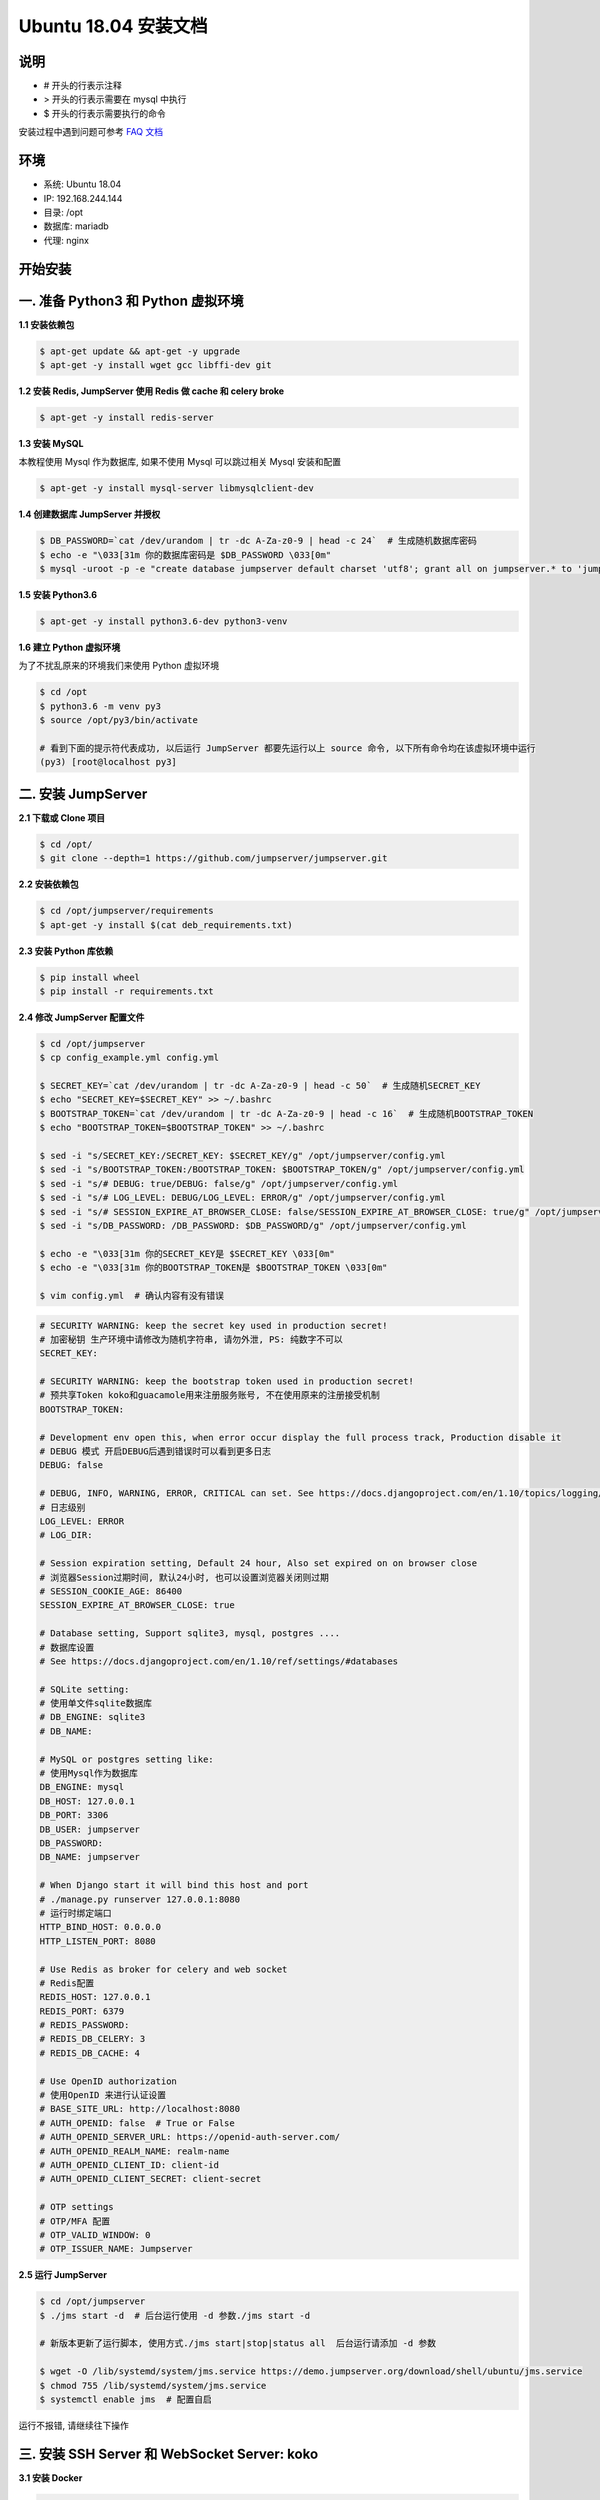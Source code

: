 Ubuntu 18.04 安装文档
--------------------------

说明
~~~~~~~
-  # 开头的行表示注释
-  > 开头的行表示需要在 mysql 中执行
-  $ 开头的行表示需要执行的命令

安装过程中遇到问题可参考 `FAQ 文档 <faq.html>`_

环境
~~~~~~~

-  系统: Ubuntu 18.04
-  IP: 192.168.244.144
-  目录: /opt
-  数据库: mariadb
-  代理: nginx

开始安装
~~~~~~~~~~~~

一. 准备 Python3 和 Python 虚拟环境
~~~~~~~~~~~~~~~~~~~~~~~~~~~~~~~~~~~~~~~~~

**1.1 安装依赖包**

.. code-block:: shell

    $ apt-get update && apt-get -y upgrade
    $ apt-get -y install wget gcc libffi-dev git

**1.2 安装 Redis, JumpServer 使用 Redis 做 cache 和 celery broke**

.. code-block:: shell

    $ apt-get -y install redis-server

**1.3 安装 MySQL**

本教程使用 Mysql 作为数据库, 如果不使用 Mysql 可以跳过相关 Mysql 安装和配置

.. code-block:: shell

    $ apt-get -y install mysql-server libmysqlclient-dev

**1.4 创建数据库 JumpServer 并授权**

.. code-block:: shell

    $ DB_PASSWORD=`cat /dev/urandom | tr -dc A-Za-z0-9 | head -c 24`  # 生成随机数据库密码
    $ echo -e "\033[31m 你的数据库密码是 $DB_PASSWORD \033[0m"
    $ mysql -uroot -p -e "create database jumpserver default charset 'utf8'; grant all on jumpserver.* to 'jumpserver'@'127.0.0.1' identified by '$DB_PASSWORD'; flush privileges;"

**1.5 安装 Python3.6**

.. code-block:: shell

    $ apt-get -y install python3.6-dev python3-venv

**1.6 建立 Python 虚拟环境**

为了不扰乱原来的环境我们来使用 Python 虚拟环境

.. code-block:: shell

    $ cd /opt
    $ python3.6 -m venv py3
    $ source /opt/py3/bin/activate

    # 看到下面的提示符代表成功, 以后运行 JumpServer 都要先运行以上 source 命令, 以下所有命令均在该虚拟环境中运行
    (py3) [root@localhost py3]

二. 安装 JumpServer
~~~~~~~~~~~~~~~~~~~~~~~~~~~~~~

**2.1 下载或 Clone 项目**

.. code-block:: shell

    $ cd /opt/
    $ git clone --depth=1 https://github.com/jumpserver/jumpserver.git

**2.2 安装依赖包**

.. code-block:: shell

    $ cd /opt/jumpserver/requirements
    $ apt-get -y install $(cat deb_requirements.txt)

**2.3 安装 Python 库依赖**

.. code-block:: shell

    $ pip install wheel
    $ pip install -r requirements.txt

**2.4 修改 JumpServer 配置文件**

.. code-block:: shell

    $ cd /opt/jumpserver
    $ cp config_example.yml config.yml

    $ SECRET_KEY=`cat /dev/urandom | tr -dc A-Za-z0-9 | head -c 50`  # 生成随机SECRET_KEY
    $ echo "SECRET_KEY=$SECRET_KEY" >> ~/.bashrc
    $ BOOTSTRAP_TOKEN=`cat /dev/urandom | tr -dc A-Za-z0-9 | head -c 16`  # 生成随机BOOTSTRAP_TOKEN
    $ echo "BOOTSTRAP_TOKEN=$BOOTSTRAP_TOKEN" >> ~/.bashrc

    $ sed -i "s/SECRET_KEY:/SECRET_KEY: $SECRET_KEY/g" /opt/jumpserver/config.yml
    $ sed -i "s/BOOTSTRAP_TOKEN:/BOOTSTRAP_TOKEN: $BOOTSTRAP_TOKEN/g" /opt/jumpserver/config.yml
    $ sed -i "s/# DEBUG: true/DEBUG: false/g" /opt/jumpserver/config.yml
    $ sed -i "s/# LOG_LEVEL: DEBUG/LOG_LEVEL: ERROR/g" /opt/jumpserver/config.yml
    $ sed -i "s/# SESSION_EXPIRE_AT_BROWSER_CLOSE: false/SESSION_EXPIRE_AT_BROWSER_CLOSE: true/g" /opt/jumpserver/config.yml
    $ sed -i "s/DB_PASSWORD: /DB_PASSWORD: $DB_PASSWORD/g" /opt/jumpserver/config.yml

    $ echo -e "\033[31m 你的SECRET_KEY是 $SECRET_KEY \033[0m"
    $ echo -e "\033[31m 你的BOOTSTRAP_TOKEN是 $BOOTSTRAP_TOKEN \033[0m"

    $ vim config.yml  # 确认内容有没有错误

.. code-block:: yaml

    # SECURITY WARNING: keep the secret key used in production secret!
    # 加密秘钥 生产环境中请修改为随机字符串, 请勿外泄, PS: 纯数字不可以
    SECRET_KEY:

    # SECURITY WARNING: keep the bootstrap token used in production secret!
    # 预共享Token koko和guacamole用来注册服务账号, 不在使用原来的注册接受机制
    BOOTSTRAP_TOKEN:

    # Development env open this, when error occur display the full process track, Production disable it
    # DEBUG 模式 开启DEBUG后遇到错误时可以看到更多日志
    DEBUG: false

    # DEBUG, INFO, WARNING, ERROR, CRITICAL can set. See https://docs.djangoproject.com/en/1.10/topics/logging/
    # 日志级别
    LOG_LEVEL: ERROR
    # LOG_DIR:

    # Session expiration setting, Default 24 hour, Also set expired on on browser close
    # 浏览器Session过期时间, 默认24小时, 也可以设置浏览器关闭则过期
    # SESSION_COOKIE_AGE: 86400
    SESSION_EXPIRE_AT_BROWSER_CLOSE: true

    # Database setting, Support sqlite3, mysql, postgres ....
    # 数据库设置
    # See https://docs.djangoproject.com/en/1.10/ref/settings/#databases

    # SQLite setting:
    # 使用单文件sqlite数据库
    # DB_ENGINE: sqlite3
    # DB_NAME:

    # MySQL or postgres setting like:
    # 使用Mysql作为数据库
    DB_ENGINE: mysql
    DB_HOST: 127.0.0.1
    DB_PORT: 3306
    DB_USER: jumpserver
    DB_PASSWORD:
    DB_NAME: jumpserver

    # When Django start it will bind this host and port
    # ./manage.py runserver 127.0.0.1:8080
    # 运行时绑定端口
    HTTP_BIND_HOST: 0.0.0.0
    HTTP_LISTEN_PORT: 8080

    # Use Redis as broker for celery and web socket
    # Redis配置
    REDIS_HOST: 127.0.0.1
    REDIS_PORT: 6379
    # REDIS_PASSWORD:
    # REDIS_DB_CELERY: 3
    # REDIS_DB_CACHE: 4

    # Use OpenID authorization
    # 使用OpenID 来进行认证设置
    # BASE_SITE_URL: http://localhost:8080
    # AUTH_OPENID: false  # True or False
    # AUTH_OPENID_SERVER_URL: https://openid-auth-server.com/
    # AUTH_OPENID_REALM_NAME: realm-name
    # AUTH_OPENID_CLIENT_ID: client-id
    # AUTH_OPENID_CLIENT_SECRET: client-secret

    # OTP settings
    # OTP/MFA 配置
    # OTP_VALID_WINDOW: 0
    # OTP_ISSUER_NAME: Jumpserver

**2.5 运行 JumpServer**

.. code-block:: shell

    $ cd /opt/jumpserver
    $ ./jms start -d  # 后台运行使用 -d 参数./jms start -d

    # 新版本更新了运行脚本, 使用方式./jms start|stop|status all  后台运行请添加 -d 参数

    $ wget -O /lib/systemd/system/jms.service https://demo.jumpserver.org/download/shell/ubuntu/jms.service
    $ chmod 755 /lib/systemd/system/jms.service
    $ systemctl enable jms  # 配置自启

运行不报错, 请继续往下操作

三. 安装 SSH Server 和 WebSocket Server: koko
~~~~~~~~~~~~~~~~~~~~~~~~~~~~~~~~~~~~~~~~~~~~~~~~~

**3.1 安装 Docker**

.. code-block:: shell

    $ apt-get -y install apt-transport-https ca-certificates curl software-properties-common
    $ curl -fsSL http://mirrors.aliyun.com/docker-ce/linux/ubuntu/gpg | sudo apt-key add -
    $ add-apt-repository "deb [arch=amd64] http://mirrors.aliyun.com/docker-ce/linux/ubuntu $(lsb_release -cs) stable"
    $ apt-get -y update
    $ apt-get -y install docker-ce wget
    $ mkdir /etc/docker
    $ wget -O /etc/docker/daemon.json http://demo.jumpserver.org/download/docker/daemon.json
    $ systemctl restart docker.service
    $ Server_IP=`ip addr | grep 'state UP' -A2 | grep inet | egrep -v '(127.0.0.1|inet6|docker)' | awk '{print $2}' | tr -d "addr:" | head -n 1 | cut -d / -f1`
    $ echo -e "\033[31m 你的服务器IP是 $Server_IP \033[0m"

**3.2 部署 koko**

.. code-block:: shell

    $ docker run --name jms_koko -d -p 2222:2222 -p 127.0.0.1:5000:5000 -e CORE_HOST=http://$Server_IP:8080 -e BOOTSTRAP_TOKEN=$BOOTSTRAP_TOKEN -e LOG_LEVEL=ERROR --restart=always jumpserver/jms_koko:1.5.6
    # BOOTSTRAP_TOKEN 为 Jumpserver/config.yml 里面的 BOOTSTRAP_TOKEN

四. 安装 RDP Server 和 VNC Server: Guacamole
~~~~~~~~~~~~~~~~~~~~~~~~~~~~~~~~~~~~~~~~~~~~~~~~~

**4.1 部署 Guacamole**

.. code-block:: shell

    $ docker run --name jms_guacamole -d -p 127.0.0.1:8081:8080 -e JUMPSERVER_SERVER=http://$Server_IP:8080 -e BOOTSTRAP_TOKEN=$BOOTSTRAP_TOKEN -e GUACAMOLE_LOG_LEVEL=ERROR --restart=always jumpserver/jms_guacamole:1.5.6
    # BOOTSTRAP_TOKEN 为 Jumpserver/config.yml 里面的 BOOTSTRAP_TOKEN

五. 安装 Web Terminal 前端: Luna
~~~~~~~~~~~~~~~~~~~~~~~~~~~~~~~~~~

访问(https://github.com/jumpserver/luna/releases)下载对应版本的 release 包, 直接解压, 不需要编译

**5.1 部署 Luna**

.. code-block:: shell

    $ cd /opt/
    $ wget https://github.com/jumpserver/luna/releases/download/1.5.6/luna.tar.gz

    # 如果网络有问题导致下载无法完成可以使用下面地址
    $ wget https://demo.jumpserver.org/download/luna/1.5.6/luna.tar.gz

    $ tar xf luna.tar.gz
    $ chown -R root:root luna

六. 配置 Nginx 整合各组件
~~~~~~~~~~~~~~~~~~~~~~~~~

**6.1 安装 Nginx**

.. code-block:: shell

    $ apt-get -y install curl gnupg2 ca-certificates lsb-release
    $ add-apt-repository "deb http://nginx.org/packages/ubuntu/ $(lsb_release -cs) nginx"
    $ curl -fsSL http://nginx.org/keys/nginx_signing.key | sudo apt-key add -
    $ apt-get update
    $ apt-get -y install nginx

**6.2 准备配置文件 /etc/nginx/conf.d/jumpserver.conf**

.. code-block:: nginx

    $ rm -rf /etc/nginx/conf.d/default.conf
    $ vim /etc/nginx/conf.d/jumpserver.conf

    server {
        listen 80;
        server_name _;

        client_max_body_size 100m;  # 录像及文件上传大小限制

        location /luna/ {
            try_files $uri / /index.html;
            alias /opt/luna/;
        }

        location /media/ {
            add_header Content-Encoding gzip;
            root /opt/jumpserver/data/;
        }

        location /static/ {
            root /opt/jumpserver/data/;
        }

        location /koko/ {
            proxy_pass       http://localhost:5000;
            proxy_buffering off;
            proxy_http_version 1.1;
            proxy_set_header Upgrade $http_upgrade;
            proxy_set_header Connection "upgrade";
            proxy_set_header X-Real-IP $remote_addr;
            proxy_set_header Host $host;
            proxy_set_header X-Forwarded-For $proxy_add_x_forwarded_for;
            access_log off;
        }

        location /guacamole/ {
            proxy_pass       http://localhost:8081/;
            proxy_buffering off;
            proxy_http_version 1.1;
            proxy_set_header Upgrade $http_upgrade;
            proxy_set_header Connection $http_connection;
            access_log off;
            proxy_set_header X-Real-IP $remote_addr;
            proxy_set_header Host $host;
            proxy_set_header X-Forwarded-For $proxy_add_x_forwarded_for;
        }

        location /ws/ {
            proxy_pass http://localhost:8070;
            proxy_http_version 1.1;
            proxy_buffering off;
            proxy_set_header Upgrade $http_upgrade;
            proxy_set_header Connection "upgrade";
            proxy_set_header X-Real-IP $remote_addr;
            proxy_set_header Host $host;
            proxy_set_header X-Forwarded-For $proxy_add_x_forwarded_for;
            access_log off;
        }

        location / {
            proxy_pass http://localhost:8080;
            proxy_set_header X-Real-IP $remote_addr;
            proxy_set_header Host $host;
            proxy_set_header X-Forwarded-For $proxy_add_x_forwarded_for;
        }

    }

**6.3 重启 Nginx**

.. code-block:: shell

    $ nginx -t  # 如果没有报错请继续
    $ systemctl restart nginx

**6.4 开始使用 JumpServer**

服务全部启动后, 访问 http://192.168.244.144

默认账号: admin 密码: admin

到JumpServer 会话管理-终端管理 检查 koko Guacamole 等应用的注册

**测试连接**

.. code-block:: shell

    如果登录客户端是 macOS 或 Linux, 登录语法如下
    $ ssh -p2222 admin@192.168.244.144
    $ sftp -P2222 admin@192.168.244.144
    密码: admin

    如果登录客户端是 Windows, Xshell Terminal 登录语法如下
    $ ssh admin@192.168.244.144 2222
    $ sftp admin@192.168.244.144 2222
    密码: admin
    如果能登陆代表部署成功

    # sftp默认上传的位置在资产的 /tmp 目录下
    # windows拖拽上传的位置在资产的 Guacamole RDP上的 G 目录下

后续的使用请参考 `快速入门 <quick_start.html>`_
如遇到问题可参考 `FAQ <faq.html>`_
